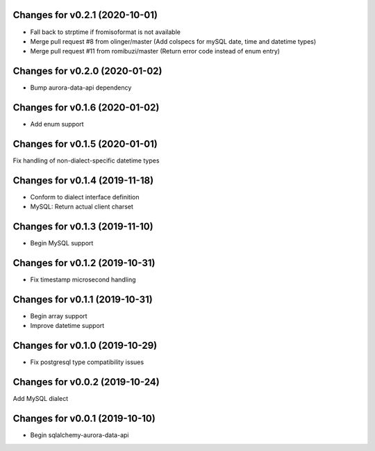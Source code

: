 Changes for v0.2.1 (2020-10-01)
===============================

-  Fall back to strptime if fromisoformat is not available

-  Merge pull request #8 from olinger/master (Add colspecs for mySQL
   date, time and datetime types)

-  Merge pull request #11 from romibuzi/master (Return error code
   instead of enum entry)

Changes for v0.2.0 (2020-01-02)
===============================

-  Bump aurora-data-api dependency

Changes for v0.1.6 (2020-01-02)
===============================

-  Add enum support

Changes for v0.1.5 (2020-01-01)
===============================

Fix handling of non-dialect-specific datetime types

Changes for v0.1.4 (2019-11-18)
===============================

-  Conform to dialect interface definition

-  MySQL: Return actual client charset

Changes for v0.1.3 (2019-11-10)
===============================

-  Begin MySQL support

Changes for v0.1.2 (2019-10-31)
===============================

-  Fix timestamp microsecond handling

Changes for v0.1.1 (2019-10-31)
===============================

-  Begin array support

-  Improve datetime support

Changes for v0.1.0 (2019-10-29)
===============================

-  Fix postgresql type compatibility issues

Changes for v0.0.2 (2019-10-24)
===============================

Add MySQL dialect

Changes for v0.0.1 (2019-10-10)
===============================

-  Begin sqlalchemy-aurora-data-api

